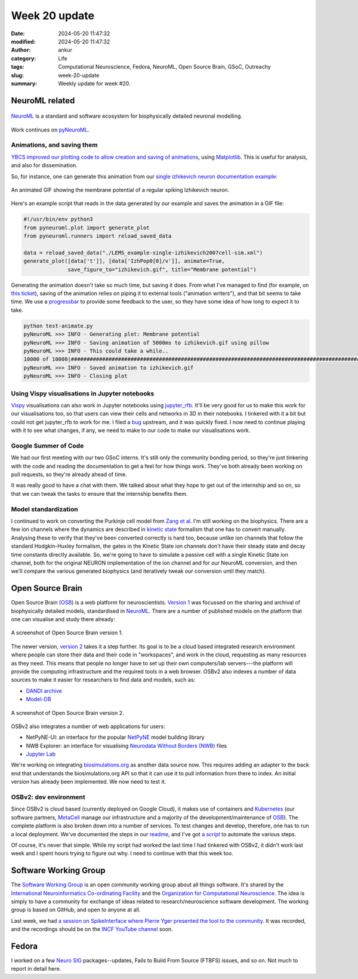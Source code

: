 Week 20 update
##############
:date: 2024-05-20 11:47:32
:modified: 2024-05-20 11:47:32
:author: ankur
:category: Life
:tags: Computational Neuroscience, Fedora, NeuroML, Open Source Brain, GSoC, Outreachy
:slug: week-20-update
:summary: Weekly update for week #20.

NeuroML related
=================

.. figure:: {static}/images/neuroml-logo.png
    :width: 40 %
    :align: center
    :alt: NeuroML is a standard and software ecosystem for biophysically detailed neuronal modelling.
    :class: text-center img-responsive pagination-centered

    NeuroML_ is a standard and software ecosystem for biophysically detailed neuronal modelling.


Work continues on pyNeuroML_.

Animations, and saving them
---------------------------

`YBCS improved our plotting code to allow creation and saving of animations <https://github.com/NeuroML/pyNeuroML/pull/348>`__, using `Matplotlib <https://matplotlib.org/stable/users/explain/animations/animations.html>`__. This is useful for analysis, and also for dissemination.

So, for instance, one can generate this animation from our `single izhikevich neuron documentation example <https://docs.neuroml.org/Userdocs/SingleNeuronExample.html#>`__:

.. figure:: {static}/images/20240520-izhikevich-animation-loop.gif
    :width: 40 %
    :align: center
    :alt: An animated GIF showing the membrane potential of a regular spiking Izhikevich neuron.
    :class: img-responsive

    An animated GIF showing the membrane potential of a regular spiking Izhikevich neuron.


Here's an example script that reads in the data generated by our example and saves the animation in a GIF file:

.. code:: python

    #!/usr/bin/env python3
    from pyneuroml.plot import generate_plot
    from pyneuroml.runners import reload_saved_data

    data = reload_saved_data("./LEMS_example-single-izhikevich2007cell-sim.xml")
    generate_plot([data['t']], [data['IzhPop0[0]/v']], animate=True,
                  save_figure_to="izhikevich.gif", title="Membrane potential")

Generating the animation doesn't take so much time, but saving it does.
From what I've managed to find (for example, on `this ticket <https://github.com/matplotlib/matplotlib/issues/13561/>`__), saving of the animation relies on piping it to external tools ("animation writers"), and that bit seems to take time.
We use a `progressbar <https://progressbar-2.readthedocs.io/en/latest/>`__ to provide some feedback to the user, so they have some idea of how long to expect it to take.

.. code:: console

    python test-animate.py
    pyNeuroML >>> INFO - Generating plot: Membrane potential
    pyNeuroML >>> INFO - Saving animation of 5000ms to izhikevich.gif using pillow
    pyNeuroML >>> INFO - This could take a while..
    10000 of 10000|#######################################################################################################################################|Elapsed Time: 0:03:29
    pyNeuroML >>> INFO - Saved animation to izhikevich.gif
    pyNeuroML >>> INFO - Closing plot


Using Vispy visualisations in Jupyter notebooks
------------------------------------------------

`Vispy <https://vispy.org>`__ visualisations can also work in Jupyter notebooks using `jupyter_rfb <https://github.com/vispy/jupyter_rfb>`__.
It'll be very good for us to make this work for our visualisations too, so that users can view their cells and networks in 3D in their notebooks.
I tinkered with it a bit but could not get jupyter_rfb to work for me.
I filed a `bug <https://github.com/vispy/jupyter_rfb/issues/89>`__ upstream, and it was quickly fixed.
I now need to continue playing with it to see what changes, if any, we need to make to our code to make our visualisations work.

Google Summer of Code
----------------------


We had our first meeting with our two GSoC interns.
It's still only the community bonding period, so they're just tinkering with the code and reading the documentation to get a feel for how things work.
They've both already been working on pull requests, so they're already ahead of time.

It was really good to have a chat with them.
We talked about what they hope to get out of the internship and so on, so that we can tweak the tasks to ensure that the internship benefits them.


Model standardization
---------------------

I continued to work on converting the Purkinje cell model from `Zang et al <https://www.cell.com/cell-reports/fulltext/S2211-1247(18)31088-X>`__.
I'm still working on the biophysics.
There are a few ion channels where the dynamics are described in `kinetic state <https://docs.neuroml.org/Userdocs/Schemas/Channels.html#schema-gateks>`__ formalism that one has to convert manually.
Analysing these to verify that they've been converted correctly is hard too, because unlike ion channels that follow the standard Hodgkin-Huxley formalism, the gates in the Kinetic State ion channels don't have their steady state and decay time constants directly available.
So, we're going to have to simulate a passive cell with a single Kinetic State ion channel, both for the original NEURON implementation of the ion channel and for our NeuroML conversion, and then we'll compare the various generated biophysics (and iteratively tweak our conversion until they match).

Open Source Brain
==================

Open Source Brain (OSB_) is a web platform for neuroscientists.
`Version 1 <https://v1.opensourcebrain.org>`__ was focussed on the sharing and archival of biophysically detailed models, standardised in NeuroML_.
There are a number of published models on the platform that one can visualise and study there already:

.. figure:: {static}/images/20240520-osbv1.png
    :width: 80 %
    :align: center
    :alt: A screenshot of Open Source Brain version 1.
    :class: text-center img-responsive pagination-centered

    A screenshot of Open Source Brain version 1.


The newer version, `version 2 <https://v2.opensourcebrain.org>`__ takes it a step further.
Its goal is to be a cloud based integrated research environment where people can store their data and their code in "workspaces", and work in the cloud, requesting as many resources as they need.
This means that people no longer have to set up their own computers/lab servers---the platform will provide the computing infrastructure and the required tools in a web browser.
OSBv2 also indexes a number of data sources to make it easier for researchers to find data and models, such as:

- `DANDI archive <https://www.dandiarchive.org>`__
- `Model-DB <https://modeldb.science>`__


.. figure:: {static}/images/20240520-osbv2.png
    :width: 80 %
    :align: center
    :alt: A screenshot of Open Source Brain version 2.
    :class: text-center img-responsive pagination-centered

    A screenshot of Open Source Brain version 2.


OSBv2 also integrates a number of web applications for users:

- NetPyNE-UI: an interface for the popular `NetPyNE <https://netpyne.org>`__ model building library
- NWB Explorer: an interface for visualising `Neurodata Without Borders (NWB) <https://nwb.org>`__ files
- `Jupyter Lab <https://jupyter.org>`__


We're working on integrating `biosimulations.org <https://biosimulations.org>`__ as another data source now.
This requires adding an adapter to the back end that understands the biosimulations.org API so that it can use it to pull information from there to index.
An initial version has already been implemented.
We now need to test it.

OSBv2: dev environment
----------------------

Since OSBv2 is cloud based (currently deployed on Google Cloud), it makes use of containers and `Kubernetes <https://kubernetes.io/>`__ (our software partners, `MetaCell <https://metacell.us>`__ manage our infrastructure and a majority of the development/maintenance of OSB_).
The complete platform is also broken down into a number of services.
To test changes and develop, therefore, one has to run a local deployment.
We've documented the steps in our `readme <https://github.com/OpenSourceBrain/OSBv2/blob/master/README.md>`__, and I've got `a script <https://github.com/sanjayankur31/100_dotfiles/blob/main/bin/deploy-osbv2.sh>`__ to automate the various steps.

Of course, it's never that simple.
While my script had worked the last time I had tinkered with OSBv2, it didn't work last week and I spent hours trying to figure out why.
I need to continue with that this week too.

Software Working Group
=======================

The `Software Working Group <https://ocns.github.io/SoftwareWG/index.html>`__ is an open community working group about all things software.
It's shared by the `International Neuroinformatics Co-ordinating Facility <https://incf.org>`__ and the `Organization for Computational Neuroscience <https://www.cnsorg.org>`__.
The idea is simply to have a community for exchange of ideas related to research/neuroscience software development.
The working group is based on GitHub, and open to anyone at all.

Last week, we had `a session on SpikeInterface where Pierre Yger presented the tool to the community <https://ocns.github.io/SoftwareWG/2024/05/07/wg-meeting-14-may-2024-spikeinterface-pierre-yger-.html>`__.
It was recorded, and the recordings should be on the `INCF YouTube channel <https://www.youtube.com/@IncfOrg_INCF>`__ soon.

Fedora
=======

I worked on a few `Neuro SIG <https://packager-dashboard.fedoraproject.org/dashboard?groups=neuro-sig>`__ packages--updates, Fails to Build From Source (FTBFS) issues, and so on.
Not much to report in detail here.

.. _NeuroML: https://neuroml.org
.. _pyNeuroML: https://github.com/NeuroML/pyNeuroML
.. _OSB: https://www.opensourcebrain.org/
